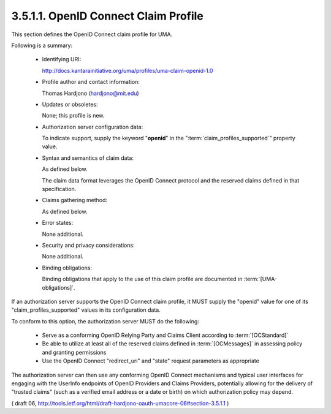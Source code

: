 3.5.1.1.  OpenID Connect Claim Profile
~~~~~~~~~~~~~~~~~~~~~~~~~~~~~~~~~~~~~~~~~~~~~~~~~~~~~~~

This section defines the OpenID Connect claim profile for UMA.

Following is a summary:

   -  Identifying URI: 

      http://docs.kantarainitiative.org/uma/profiles/uma-claim-openid-1.0

   -  Profile author and contact information: 

      Thomas Hardjono (hardjono@mit.edu)

   -  Updates or obsoletes: 

      None; this profile is new.

   -  Authorization server configuration data: 

      To indicate support,
      supply the keyword "**openid**" in the ":term:`claim_profiles_supported`"
      property value.

   -  Syntax and semantics of claim data: 

      As defined below.  

      The claim data format leverages the OpenID Connect protocol and the reserved
      claims defined in that specification.

   -  Claims gathering method: 

      As defined below.

   -  Error states: 

      None additional.

   -  Security and privacy considerations: 

      None additional.

   -  Binding obligations: 

      Binding obligations that apply to the use of
      this claim profile are documented in :term:`[UMA-obligations]`.

If an authorization server supports the OpenID Connect claim profile,
it MUST supply the "openid" value for one of its "claim_profiles_supported" values 
in its configuration data.

To conform to this option, 
the authorization server MUST do the following: 

   -  Serve as a conforming OpenID Relying Party and Claims Client
      according to :term:`[OCStandard]`

   -  Be able to utilize at least all of the reserved claims defined in
      :term:`[OCMessages]` in assessing policy and granting permissions

   -  Use the OpenID Connect "redirect_uri" and "state" request
      parameters as appropriate

The authorization server can then use any conforming OpenID Connect
mechanisms and typical user interfaces for engaging with the UserInfo
endpoints of OpenID Providers and Claims Providers, 
potentially allowing for the delivery of "trusted claims" 
(such as a verified email address or a date or birth) 
on which authorization policy may depend.

( draft 06, http://tools.ietf.org/html/draft-hardjono-oauth-umacore-06#section-3.5.1.1 )
